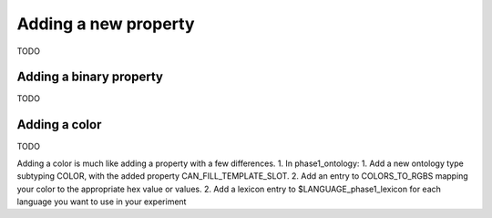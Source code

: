 #####################
Adding a new property
#####################

TODO

************************
Adding a binary property
************************

TODO

.. Here's what I think the general outline is.
   1. In phase1_ontology:
      1. Add a new ontology type subtyping PERCEIVABLE_PROPERTY.
   2. Add a lexicon entry to $LANGUAGE_phase1_lexicon for each language you want to use in your experiment

**************
Adding a color
**************

TODO

.. Here's what I think the general outline is.
Adding a color is much like adding a property with a few differences.
1. In phase1_ontology:
1. Add a new ontology type subtyping COLOR, with the added property CAN_FILL_TEMPLATE_SLOT.
2. Add an entry to COLORS_TO_RGBS mapping your color to the appropriate hex value or values.
2. Add a lexicon entry to $LANGUAGE_phase1_lexicon for each language you want to use in your experiment
